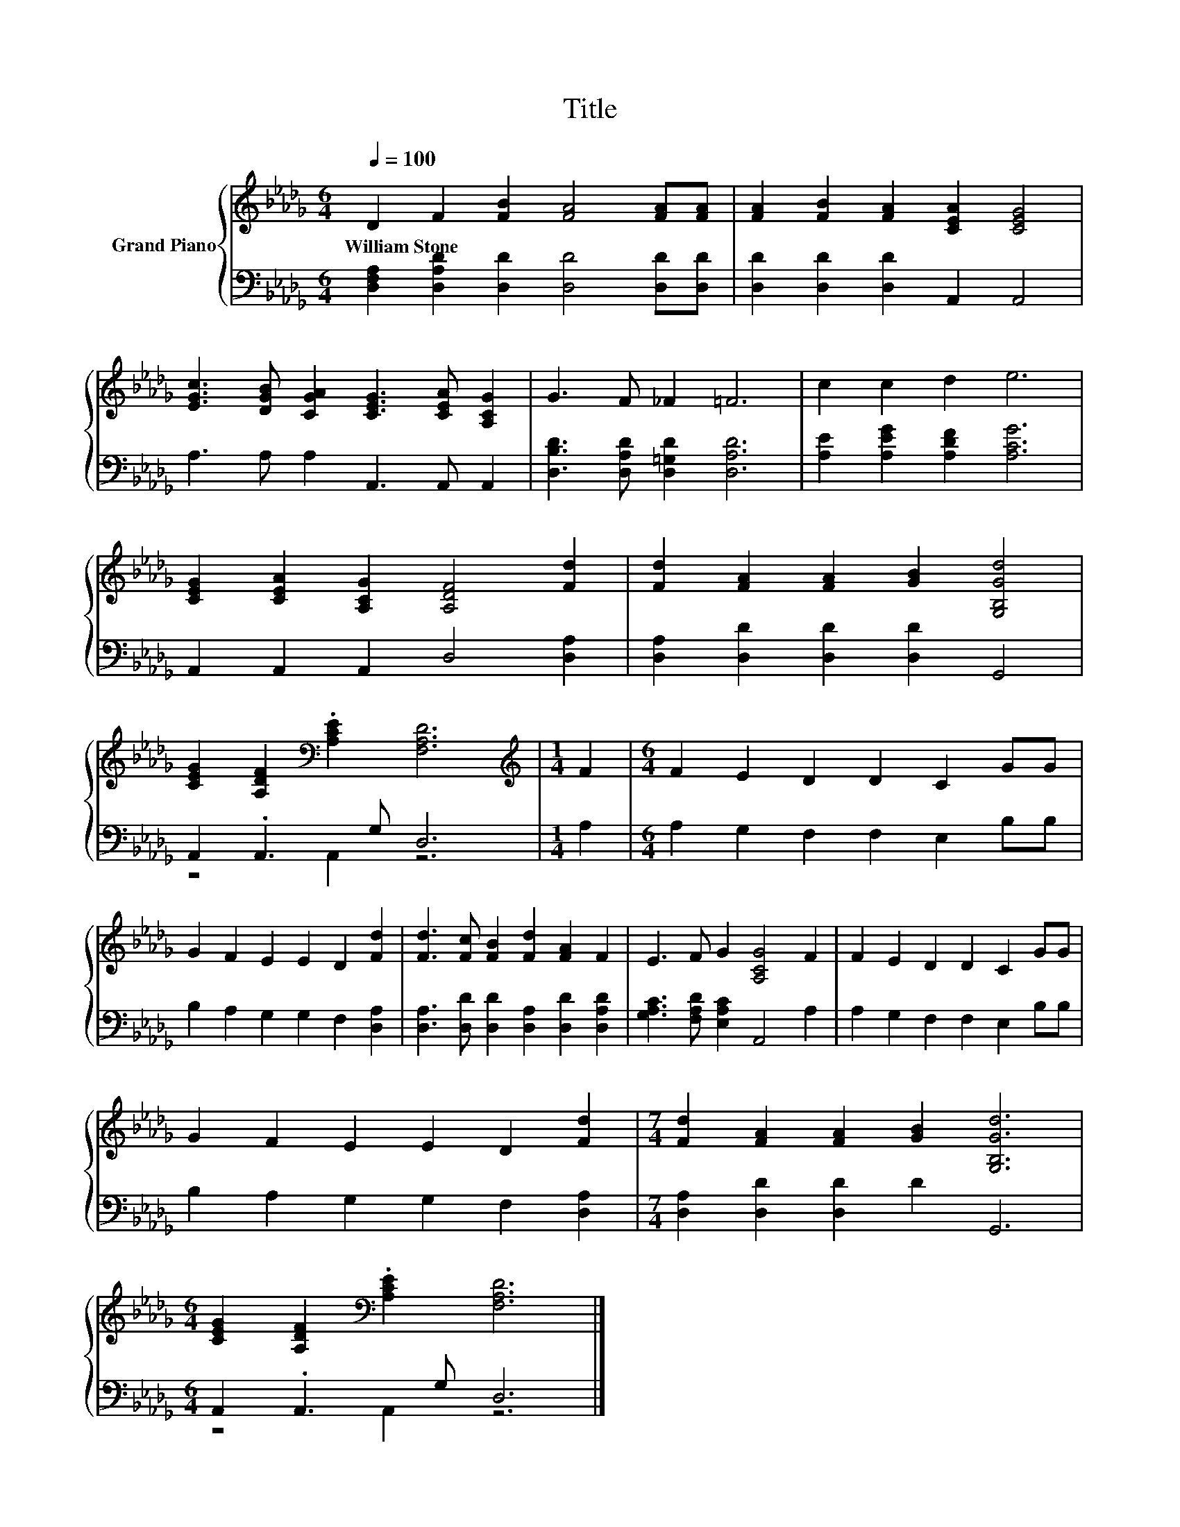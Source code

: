 X:1
T:Title
%%score { 1 | ( 2 3 ) }
L:1/8
Q:1/4=100
M:6/4
K:Db
V:1 treble nm="Grand Piano"
V:2 bass 
V:3 bass 
V:1
 D2 F2 [FB]2 [FA]4 [FA][FA] | [FA]2 [FB]2 [FA]2 [CEA]2 [CEG]4 | %2
w: William~Stone * * * * *||
 [EGc]3 [DGB] [CGA]2 [CEG]3 [CEA] [A,CG]2 | G3 F _F2 =F6 | c2 c2 d2 e6 | %5
w: |||
 [CEG]2 [CEA]2 [A,CG]2 [A,DF]4 [Fd]2 | [Fd]2 [FA]2 [FA]2 [GB]2 [G,B,Gd]4 | %7
w: ||
 [CEG]2 [A,DF]2[K:bass] .[A,CE]2 [F,A,D]6 |[M:1/4][K:treble] F2 |[M:6/4] F2 E2 D2 D2 C2 GG | %10
w: |||
 G2 F2 E2 E2 D2 [Fd]2 | [Fd]3 [Fc] [FB]2 [Fd]2 [FA]2 F2 | E3 F G2 [A,CG]4 F2 | F2 E2 D2 D2 C2 GG | %14
w: ||||
 G2 F2 E2 E2 D2 [Fd]2 |[M:7/4] [Fd]2 [FA]2 [FA]2 [GB]2 [G,B,Gd]6 | %16
w: ||
[M:6/4] [CEG]2 [A,DF]2[K:bass] .[A,CE]2 [F,A,D]6 |] %17
w: |
V:2
 [D,F,A,]2 [D,A,D]2 [D,D]2 [D,D]4 [D,D][D,D] | [D,D]2 [D,D]2 [D,D]2 A,,2 A,,4 | %2
 A,3 A, A,2 A,,3 A,, A,,2 | [D,B,D]3 [D,A,D] [D,=G,D]2 [D,A,D]6 | [A,E]2 [A,EG]2 [A,DF]2 [A,CG]6 | %5
 A,,2 A,,2 A,,2 D,4 [D,A,]2 | [D,A,]2 [D,D]2 [D,D]2 [D,D]2 G,,4 | A,,2 .A,,3 G, D,6 |[M:1/4] A,2 | %9
[M:6/4] A,2 G,2 F,2 F,2 E,2 B,B, | B,2 A,2 G,2 G,2 F,2 [D,A,]2 | %11
 [D,A,]3 [D,D] [D,D]2 [D,A,]2 [D,D]2 [D,A,D]2 | [G,A,C]3 [F,A,D] [E,A,C]2 A,,4 A,2 | %13
 A,2 G,2 F,2 F,2 E,2 B,B, | B,2 A,2 G,2 G,2 F,2 [D,A,]2 |[M:7/4] [D,A,]2 [D,D]2 [D,D]2 D2 G,,6 | %16
[M:6/4] A,,2 .A,,3 G, D,6 |] %17
V:3
 x12 | x12 | x12 | x12 | x12 | x12 | x12 | z4 A,,2 z6 |[M:1/4] x2 |[M:6/4] x12 | x12 | x12 | x12 | %13
 x12 | x12 |[M:7/4] x14 |[M:6/4] z4 A,,2 z6 |] %17

